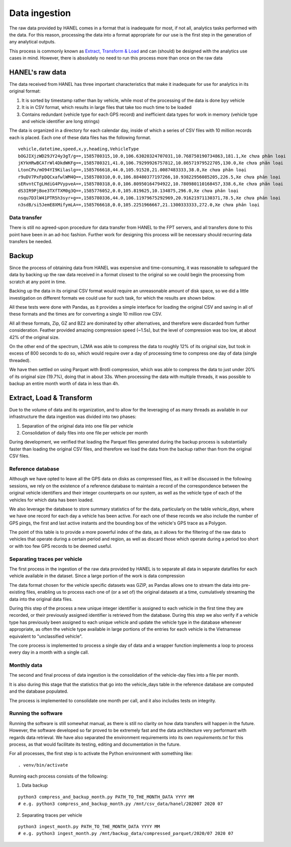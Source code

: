 **************
Data ingestion
**************

The raw data provided by HANEL comes in a format that is inadequate for most, if not all, analytics tasks performed
with the data. For this reason,  processing the data into a format appropriate for our use is the first step in the
generation of any analytical outputs.

This process is commonly known as `Extract, Transform & Load <https://en.wikipedia.org/wiki/Extract,_transform,_load>`_
and can (should) be designed with the analytics use cases in mind. However, there is absolutely no need to run this
process more than once on the raw data

.. _hanel_data:

HANEL's raw data
================

The data received from HANEL has three important characteristics that make it inadequate for use for analytics in its
original format:

1. It is sorted by timestamp rather than by vehicle, while most of the processing of the data is done byy vehicle
2. It is in CSV format, which results in large files that take too much time to be loaded
3. Contains redundant (vehicle type for each GPS record) and inefficient data types for work in memory (vehicle type
   and vehicle identifier are long strings)

The data is organized in a directory for each calendar day, inside of which a series of CSV files with 10 million
records each is placed. Each one of these data files has the following format.

::

    vehicle,datetime,speed,x,y,heading,VehicleType
    bOGJIXjzWD29JY24y3gT/g==,1585780315,10.0,106.63020324707031,10.768750190734863,181.1,Xe chưa phân loại
    jKYkHRwBCATrWl4DkdWKFg==,1585780321,41.0,106.79299926757812,10.86571979522705,130.0,Xe chưa phân loại
    LtonCPx/mO94YI9Kilaslg==,1585766618,44.0,105.91528,21.0087483333,38.0,Xe chưa phân loại
    r9uDV7PxFpDQCxafwlWM4Q==,1585780310,0.0,106.88480377197266,10.93822956085205,226.5,Xe chưa phân loại
    sERvntCTgLHdiG4PVypveA==,1585780318,0.0,106.80950164794922,10.780980110168457,338.6,Xe chưa phân loại
    dS3IR9PjBoe3TXfTXM0g3Q==,1585776052,0.0,105.819625,10.134875,296.0,Xe chưa phân loại
    nsqu7D3lW41PTR5h3syr+g==,1585780336,44.0,106.11979675292969,20.91621971130371,78.5,Xe chưa phân loại
    n3sdB/si5JemE8XMifymLA==,1585766618,0.0,105.2251966667,21.1300333333,272.0,Xe chưa phân loại

Data transfer
-------------

There is still no agreed-upon procedure for data transfer from HANEL to the FPT servers, and all transfers
done to this point have been in an ad-hoc fashion. Further work for designing this process will be necessary
should recurring data transfers be needed.

.. _backup:

Backup
======

Since the process of obtaining data from HANEL was expensive and time-consuming, it was reasonable to
safeguard the data by backing up the raw data received in a format closest to the original so we
could begin the processing from scratch at any point in time.

Backing up the data in its original CSV format would require an unreasonable amount of disk space, so
we did a little investigation on different formats we could use for such task, for which the results
are shown below.

All these tests were done with Pandas, as it provides a simple interface for loading the original CSV
and saving in all of these formats and the times are for converting a single 10 million row CSV.

.. image:: images/compression.png
    :width: 960
    :alt: Compression performance

All all these formats, Zip, GZ and BZ2 are dominated by other alternatives, and therefore were discarded
from further consideration.  Feather provided amazing compression speed (~1.5s), but the level of
compression was too low, at about 42% of the original size.

On the other end of the spectrum, LZMA was able to compress the data to roughly 12% of its original size,
but took in excess of 800 seconds to do so, which would require over a day of processing time to compress
one day of data (single threaded).

We have then settled on using Parquet with Brotli compression, which was able to compress the data to
just under 20% of its original size (19.7%), doing that in about 33s. When processing the data with multiple
threads, it was possible to backup an entire month worth of data in less than 4h.

.. _etl:

Extract, Load & Transform
=========================

Due to the volume of data and its organization, and to allow for the leveraging of as many threads as available in
our infrastructure the data ingestion was divided into two phases:

1. Separation of the original data into one file per vehicle
2. Consolidation of daily files into one file per vehicle per month

During development, we verified that loading the Parquet files generated during the backup process is substantially
faster than loading the original CSV files, and therefore we load the data from the backup rather than from the
original CSV files.

.. _datalake_database:

Reference database
------------------

Although we have opted to leave all the GPS data on disks as compressed files, as it will be discussed in the
following sessions, we rely on the existence of a reference database to maintain a record of the correspondence between
the original vehicle identifiers and their integer counterparts on our system, as well as the vehicle type of each
of the vehicles for which data has been loaded.

We also leverage the database to store summary statistics of for the data, particularly on the table *vehicle_days*,
where we have one record for each day a vehicle has been active. For each one of these records we also include
the number of GPS pings, the first and last active instants and the bounding box of the vehicle's GPS trace as a
Polygon.

The point of this table is to provide a more powerful index of the data, as it allows for the filtering of the raw
data to vehicles that operate during a certain period and region, as well as discard those which operate during a
period too short or with too few GPS records to be deemed useful.

.. _daily_processing:

Separating traces per vehicle
-----------------------------
The first process in the ingestion of the raw data provided by HANEL is to separate all data in separate datafiles
for each vehicle available in the dataset. Since a large portion of the work is data compression

The data format chosen for the vehicle specific datasets was GZIP, as Pandas allows one to stream the data into
pre-existing files, enabling us to process each one of (or a set of) the original datasets at a time, cumulatively
streaming the data into the original data files.

During this step of the process a new unique integer identifier is assigned to each vehicle in the first time they
are recorded, or their previously assigned identifier is retrieved from the database. During this step we also
verify if a vehicle type has previously been assigned to each unique vehicle and update the vehicle type in the
database whenever appropriate, as often the vehicle type available in large portions of the entries for each vehicle
is the Vietnamese equivalent to "unclassified vehicle".

The core process is implemented to process a single day of data and a wrapper function implements a loop to
process every day in a month with a single call.

.. _monthly_processing:

Monthly data
------------

The second and final process of data ingestion is the consolidation of the vehicle-day files into a file per month.

It is also during this stage that the statistics that go into the vehicle_days table in the reference database are
computed and the database populated.

The process is implemented to consolidate one month per call, and it also includes tests on integrity.


Running the software
--------------------

Running the software is still somewhat manual, as there is still no clarity on how data transfers will happen
in the future. However, the software developed so far proved to be extremely fast and the data architecture
very performant with regards data retrieval. We have also separated the environment requirements into its own
*requirements.txt* for this process, as that would facilitate its testing, editing and documentation in the future.

For all processes, the first step is to activate the Python environment with something like:

::

    . venv/bin/activate


Running each process consists of the following:

1. Data backup

::

    python3 compress_and_backup_month.py PATH_TO_THE_MONTH_DATA YYYY MM
    # e.g. python3 compress_and_backup_month.py /mnt/csv_data/hanel/202007 2020 07


2. Separating traces per vehicle

::

    python3 ingest_month.py PATH_TO_THE_MONTH_DATA YYYY MM
    # e.g. python3 ingest_month.py /mnt/backup_data/compressed_parquet/2020/07 2020 07
